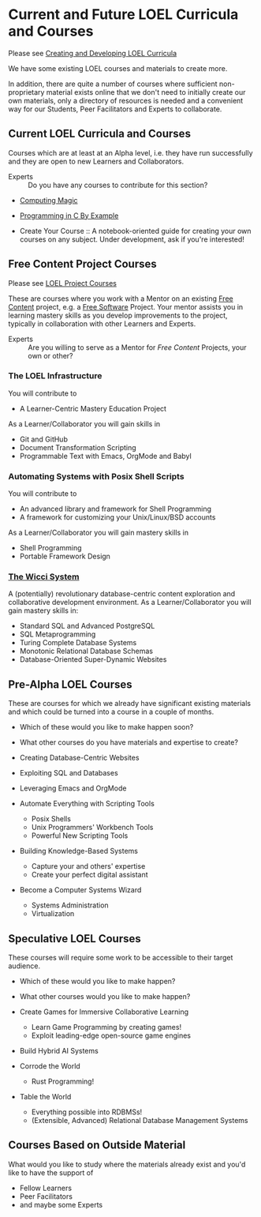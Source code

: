 * Current and Future LOEL Curricula and Courses

Please see [[file:Devel/creating-curricula.org][Creating and Developing LOEL Curricula]]

We have some existing LOEL courses and materials to create more.

In addition, there are quite a number of courses where sufficient
non-proprietary material exists online that we don't need to initially create
our own materials, only a directory of resources is needed and a convenient way
for our Students, Peer Facilitators and Experts to collaborate.

** Current LOEL Curricula and Courses

Courses which are at least at an Alpha level, i.e. they have run successfully
and they are open to new Learners and Collaborators.

- Experts :: Do you have any courses to contribute for this section?

- [[https://github.com/GregDavidson/computing-magic][Computing Magic]]

- [[https://github.com/GregDavidson/C-By-Example][Programming in C By Example]]

- Create Your Course :: A notebook-oriented guide for creating your own courses
  on any subject.  Under development, ask if you're interested!

** Free Content Project Courses

Please see [[file:Devel/project-courses.org][LOEL Project Courses]]

These are courses where you work with a Mentor on an existing [[https://en.wikipedia.org/wiki/Free_content][Free Content]]
project, e.g. a [[https://en.wikipedia.org/wiki/Free_and_open-source_software][Free Software]] Project. Your mentor assists you in learning
mastery skills as you develop improvements to the project, typically in
collaboration with other Learners and Experts.

- Experts :: Are you willing to serve as a Mentor for /Free Content/ Projects,
  your own or other?

*** The LOEL Infrastructure
You will contribute to
- A Learner-Centric Mastery Education Project
As a Learner/Collaborator you will gain skills in
- Git and GitHub
- Document Transformation Scripting
- Programmable Text with Emacs, OrgMode and Babyl
*** Automating Systems with Posix Shell Scripts
You will contribute to
- An advanced library and framework for Shell Programming
- A framework for customizing your Unix/Linux/BSD accounts
As a Learner/Collaborator you will gain mastery skills in 
- Shell Programming
- Portable Framework Design

*** [[https://gregdavidson.github.io/wicci-core-S0_lib][The Wicci System]]
A (potentially) revolutionary database-centric content exploration and
collaborative development environment. As a Learner/Collaborator you will gain
mastery skills in:
- Standard SQL and Advanced PostgreSQL
- SQL Metaprogramming
- Turing Complete Database Systems
- Monotonic Relational Database Schemas
- Database-Oriented Super-Dynamic Websites

** Pre-Alpha LOEL Courses

These are courses for which we already have significant existing materials and
which could be turned into a course in a couple of months.
- Which of these would you like to make happen soon?
- What other courses do you have materials and expertise to create?

- Creating Database-Centric Websites
- Exploiting SQL and Databases
- Leveraging Emacs and OrgMode
- Automate Everything with Scripting Tools
      - Posix Shells
      - Unix Programmers' Workbench Tools
      - Powerful New Scripting Tools
- Building Knowledge-Based Systems
      - Capture your and others' expertise
      - Create your perfect digital assistant
- Become a Computer Systems Wizard
      - Systems Administration
      - Virtualization

** Speculative LOEL Courses

These courses will require some work to be accessible to their target audience.
- Which of these would you like to make happen?
- What other courses would you like to make happen?

- Create Games for Immersive Collaborative Learning
      - Learn Game Programming by creating games!
      - Exploit leading-edge open-source game engines

- Build Hybrid AI Systems

- Corrode the World
      - Rust Programming!

- Table the World
      - Everything possible into RDBMSs!
      - (Extensible, Advanced) Relational Database Management Systems

** Courses Based on Outside Material

What would you like to study where the materials already exist and you'd like to
have the support of
- Fellow Learners
- Peer Facilitators
- and maybe some Experts
